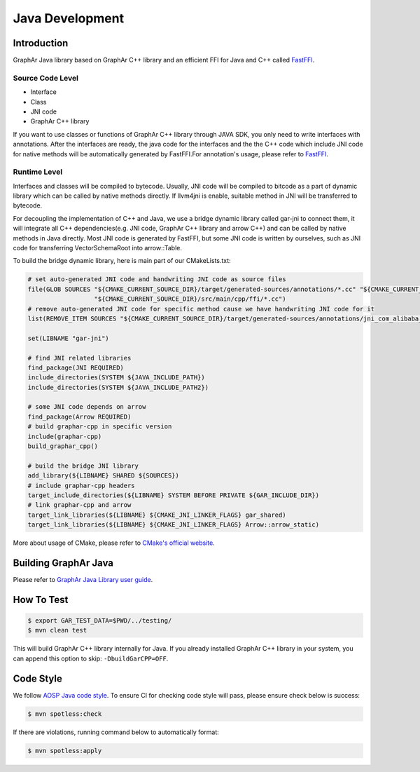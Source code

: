 Java Development
================

Introduction
------------

GraphAr Java library based on GraphAr C++ library and an efficient FFI
for Java and C++ called
`FastFFI <https://github.com/alibaba/fastFFI>`__.

Source Code Level
~~~~~~~~~~~~~~~~~

-  Interface

-  Class

-  JNI code

-  GraphAr C++ library

If you want to use classes or functions of GraphAr C++ library through JAVA SDK, you only need to write interfaces with
annotations. After the interfaces are ready, the java code for the interfaces and the the C++ code which include JNI
code for native methods will be automatically generated by FastFFI.For
annotation's usage, please refer to
`FastFFI <https://github.com/alibaba/fastFFI>`__.



Runtime Level
~~~~~~~~~~~~~

Interfaces and classes will be compiled to bytecode. Usually, JNI code will be compiled to bitcode as a part of
dynamic library which can be called by native methods directly.
If llvm4jni is enable, suitable method in JNI will be transferred to bytecode.

For decoupling the implementation of C++ and Java, we use a bridge dynamic library called gar-jni to connect them, it
will integrate all C++ dependencies(e.g. JNI code, GraphAr C++ library and arrow C++)
and can be called by native methods in Java directly.
Most JNI code is generated by FastFFI, but some JNI code is written by ourselves, such as JNI code for
transferring VectorSchemaRoot into arrow::Table.

To build the bridge dynamic library, here is main part of our CMakeLists.txt:

.. code-block:: cmake

    # set auto-generated JNI code and handwriting JNI code as source files
    file(GLOB SOURCES "${CMAKE_CURRENT_SOURCE_DIR}/target/generated-sources/annotations/*.cc" "${CMAKE_CURRENT_SOURCE_DIR}/target/generated-test-sources/test-annotations/*.cc"
                      "${CMAKE_CURRENT_SOURCE_DIR}/src/main/cpp/ffi/*.cc")
    # remove auto-generated JNI code for specific method cause we have handwriting JNI code for it
    list(REMOVE_ITEM SOURCES "${CMAKE_CURRENT_SOURCE_DIR}/target/generated-sources/annotations/jni_com_alibaba_graphar_arrow_ArrowTable_Static_cxx_0x58c7409.cc")

    set(LIBNAME "gar-jni")

    # find JNI related libraries
    find_package(JNI REQUIRED)
    include_directories(SYSTEM ${JAVA_INCLUDE_PATH})
    include_directories(SYSTEM ${JAVA_INCLUDE_PATH2})

    # some JNI code depends on arrow
    find_package(Arrow REQUIRED)
    # build graphar-cpp in specific version
    include(graphar-cpp)
    build_graphar_cpp()

    # build the bridge JNI library
    add_library(${LIBNAME} SHARED ${SOURCES})
    # include graphar-cpp headers
    target_include_directories(${LIBNAME} SYSTEM BEFORE PRIVATE ${GAR_INCLUDE_DIR})
    # link graphar-cpp and arrow
    target_link_libraries(${LIBNAME} ${CMAKE_JNI_LINKER_FLAGS} gar_shared)
    target_link_libraries(${LIBNAME} ${CMAKE_JNI_LINKER_FLAGS} Arrow::arrow_static)

More about usage of CMake, please refer to `CMake's official website <https://cmake.org/>`__.

Building GraphAr Java
---------------------

Please refer to `GraphAr Java Library user guide <../user-guide/java-lib.html>`__.

How To Test
-----------

.. code-block:: bash

   $ export GAR_TEST_DATA=$PWD/../testing/
   $ mvn clean test

This will build GraphAr C++ library internally for Java. If you already installed GraphAr C++ library in your system,
you can append this option to skip: ``-DbuildGarCPP=OFF``.

Code Style
----------

We follow `AOSP Java code
style <https://source.android.com/docs/setup/contribute/code-style>`__. To ensure
CI for checking code style will pass, please ensure check below is
success:

.. code-block:: bash

   $ mvn spotless:check

If there are violations, running command below to automatically format:

.. code-block:: bash

   $ mvn spotless:apply
